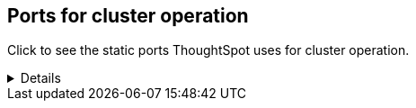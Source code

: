 [#cluster-operation]
== Ports for cluster operation

Click to see the static ports ThoughtSpot uses for cluster operation.

[%collapsible]
====
[cols="10,14,~,~,~,~,~,~",options="header"]
|===
| Port | Mandatory | Protocol | Service Name | Direction | Source | Destination | Description

| 22
| Mandatory
| TCP
| SSH
| bidirectional
| ThoughtSpot Support
| All nodes
| Inbound for cluster administration. Outbound for ThoughtSpot support services (xref:support-configure.adoc[Reverse SSH tunnel]) as necessary.

| 25
| Mandatory
| TCP
| SMTP or Secure SMTP
| outbound
| All nodes and SMTP relay (provided by customer)
| All nodes
| Allow outbound connection to the configured email relay on port 25 (or any non-standard port as required by the mail relay).
Refer to xref:relay-host.adoc[Set the relay host for SMTP].

| 53
| Mandatory
| UDP
| DNS Resolver
| bidirectional
| Configured DNS servers
| All nodes
| Name resolution.

| 123
| Mandatory
| UDP
| NTP service
| bidirectional
| ThoughtSpot Support
| All nodes
| Port used by NTP service.

| 389 or 636
| Mandatory
| TCP/UDP
| LDAP or LDAPS
| outbound
| All nodes and LDAP server, provided by customer
| All nodes
| Allow outbound access for the IP address of the LDAP server in use.

| 443
| Mandatory
| TCP
| HTTPS
| outbound
| All nodes
| thoughtspot.egnyte.com
| For transferring files to thoughtspot.egnyte.com and downloading new releases.

| 443
| Mandatory
| TCP
| HTTPS
| outbound
| All nodes
| For transferring product usage data to mixpanel cloud.
| outbound

| 443
| Mandatory
| TCP
| HTTPS
| outbound
| All nodes
| je8b47jfif.execute-api.us-east-2.amazonaws.com +
 s3.us-west-1.amazonaws.com +
s3-us-west-1.amazonaws.com +
s3.dualstack.us-west-1.amazonaws.com
| For transferring monitoring data to InfluxCloud.
(Given address will resolve to point to AWS instances).

| 443
| Optional unless using consumption-based pricing
| TCP
| HTTPS
| outbound
| All nodes
| redshift-pricing.thoughtspot.cloud
| Required for consumption-based pricing.

| 2049
| Mandatory
| TCP/UDP
| NFS: In case one needs to mount NFS share on TS node.
| bidirectional
| ThoughtSpot Support
| All nodes
| Port used by NFS.

| 5439
| Optional unless using consumption-based pricing
| TCP
| Redshift
| outbound
| All nodes
| redshift-pricing.thoughtspot.cloud
| Required for consumption-based pricing.

| 80
| Optional
| TCP
| HTTP
| Inbound
| ThoughtSpot Support
| All nodes
| HTTP access to the cluster. By default SSL is enabled and only used to redirect to HTTPS.
|===
====
